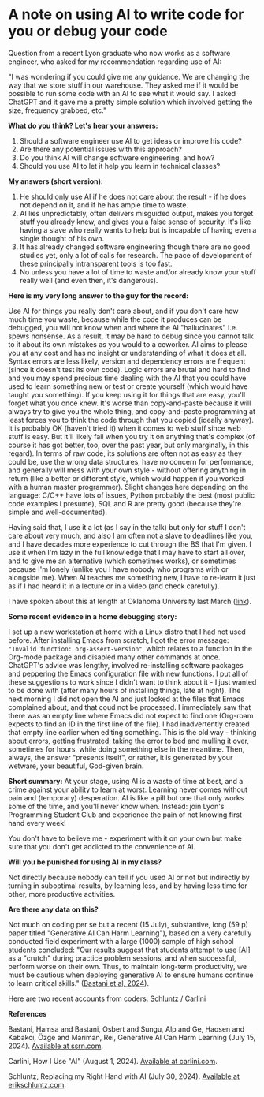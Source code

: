 #+startup: overview hideblocks indent entitiespretty:
#+options: toc:nil num:nil ^:nil:
* A note on using AI to write code for you or debug your code

Question from a recent Lyon graduate who now works as a software
engineer, who asked for my recommendation regarding use of AI:

"I was wondering if you could give me any guidance. We are changing the
way that we store stuff in our warehouse. They asked me if it would be
possible to run some code with an AI to see what it would say. I asked
ChatGPT and it gave me a pretty simple solution which involved getting
the size, frequency grabbed, etc."


*What do you think? Let's hear your answers:*
1) Should a software engineer use AI to get ideas or improve his code?
2) Are there any potential issues with this approach?
3) Do you think AI will change software engineering, and how?
4) Should you use AI to let it help you learn in technical classes?

*My answers (short version):*

1) He should only use AI if he does not care about the result - if
   he does not depend on it, and if he has ample time to waste.
2) AI lies unpredictably, often delivers misguided output, makes you
   forget stuff you already knew, and gives you a false sense of
   security. It's like having a slave who really wants to help but
   is incapable of having even a single thought of his own.
3) It has already changed software engineering though there are no
   good studies yet, only a lot of calls for research. The pace of
   development of these principally intransparent tools is too fast.
4) No unless you have a lot of time to waste and/or already know
   your stuff really well (and even then, it's dangerous).


*Here is my very long answer to the guy for the record:*

Use AI for things you really don't care about, and if you don't care
how much time you waste, because while the code it produces can be
debugged, you will not know when and where the AI "hallucinates"
i.e. spews nonsense. As a result, it may be hard to debug since you
cannot talk to it about its own mistakes as you would to a
coworker. AI aims to please you at any cost and has no insight or
understanding of what it does at all. Syntax errors are less likely,
version and dependency errors are frequent (since it doesn't test
its own code). Logic errors are brutal and hard to find and you may
spend precious time dealing with the AI that you could have used to
learn something new or test or create yourself (which would have
taught you something). If you keep using it for things that are
easy, you'll forget what you once knew. It's worse than
copy-and-paste because it will always try to give you the whole
thing, and copy-and-paste programming at least forces you to think
the code through that you copied (ideally anyway). It is probably OK
(haven't tried it) when it comes to web stuff since web stuff is
easy. But it'll likely fail when you try it on anything that's
complex (of course it has got better, too, over the past year, but
only marginally, in this regard). In terms of raw code, its
solutions are often not as easy as they could be, use the wrong data
structures, have no concern for performance, and generally will mess
with your own style - without offering anything in return (like a
better or different style, which would happen if you worked with a
human master programmer). Slight changes here depending on the
language: C/C++ have lots of issues, Python probably the best (most
public code examples I presume), SQL and R are pretty good (because
they're simple and well-documented).

Having said that, I use it a lot (as I say in the talk) but only for
stuff I don't care about very much, and also I am often not a slave
to deadlines like you, and I have decades more experience to cut
through the BS that I'm given. I use it when I'm lazy in the full
knowledge that I may have to start all over, and to give me an
alternative (which sometimes works), or sometimes because I'm lonely
(unlike you I have nobody who programs with or alongside me). When
AI teaches me something new, I have to re-learn it just as if I had
heard it in a lecture or in a video (and check carefully).

I have spoken about this at length at Oklahoma University last March ([[https://mediasite.ouhsc.edu/Mediasite/Channel/python/watch/356583673e7e40a1828990acb60f7f061d][link]]).

*Some recent evidence in a home debugging story:*

I set up a new workstation at home with a Linux distro that I had
not used before. After installing Emacs from scratch, I got the
error message: ~"Invalid function: org-assert-version"~, which relates
to a function in the Org-mode package and disabled many other
commands at once. ChatGPT's advice was lengthy, involved
re-installing software packages and peppering the Emacs
configuration file with new functions. I put all of these
suggestions to work since I didn't want to think about it - I just
wanted to be done with (after many hours of installing things, late
at night). The next morning I did not open the AI and just looked at
the files that Emacs complained about, and that coud not be
processed. I immediately saw that there was an empty line where
Emacs did not expect to find one (Org-roam expects to find an ID in
the first line of the file). I had inadvertently created that empty
line earlier when editing something. This is the old way - thinking
about errors, getting frustrated, taking the error to bed and
mulling it over, sometimes for hours, while doing something else in
the meantime. Then, always, the answer "presents itself", or rather,
it is generated by your wetware, your beautiful, God-given brain.


*Short summary:* At your stage, using AI is a waste of time at best,
and a crime against your ability to learn at worst. Learning never
comes without pain and (temporary) desperation. AI is like a pill
but one that only works some of the time, and you'll never know
when. Instead: join Lyon's Programming Student Club and experience
the pain of not knowing first hand every week!

You don't have to believe me - experiment with it on your own but
make sure that you don't get addicted to the convenience of AI.

*Will you be punished for using AI in my class?*

Not directly because nobody can tell if you used AI or not but
indirectly by turning in suboptimal results, by learning less, and
by having less time for other, more productive activities.


*Are there any data on this?*

Not much on coding per se but a recent (15 July), substantive, long
(59 p) paper titled "Generative AI Can Harm Learning"), based on a
very carefully conducted field experiment with a large (1000) sample
of high school students concluded: "Our results suggest that
students attempt to use [AI] as a "crutch" during practice problem
sessions, and when successful, perform worse on their own. Thus, to
maintain long-term productivity, we must be cautious when deploying
generative AI to ensure humans continue to learn critical skills."
([[https://papers.ssrn.com/sol3/papers.cfm?abstract_id=4895486&s=03][Bastani et al, 2024]]).

Here are two recent accounts from coders: [[https://erikschluntz.com/software/2024/07/30/code-with-ai.html][Schluntz]] / [[https://nicholas.carlini.com/writing/2024/how-i-use-ai.html][Carlini]]

*References*

Bastani, Hamsa and Bastani, Osbert and Sungu, Alp and Ge, Haosen and
Kabakcı, Özge and Mariman, Rei, Generative AI Can Harm Learning
(July 15, 2024). [[https://papers.ssrn.com/sol3/papers.cfm?abstract_id=4895486&s=03#][Available at ssrn.com]].

Carlini, How I Use "AI" (August 1, 2024). [[https://nicholas.carlini.com/writing/2024/how-i-use-ai.html][Available at carlini.com]].

Schluntz, Replacing my Right Hand with AI (July 30, 2024). [[https://erikschluntz.com/software/2024/07/30/code-with-ai.html][Available
at erikschluntz.com]].
